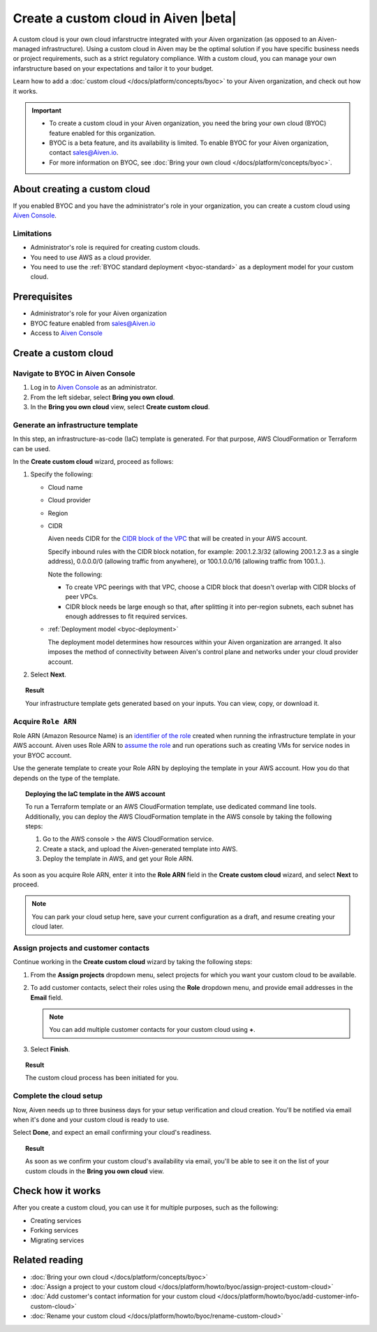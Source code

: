 Create a custom cloud in Aiven |beta|
=====================================

A custom cloud is your own cloud infarstructre integrated with your Aiven organization (as opposed to an Aiven-managed infrastructure). Using a custom cloud in Aiven may be the optimal solution if you have specific business needs or project requirements, such as a strict regulatory compliance. With a custom cloud, you can manage your own infarstructure based on your expectations and tailor it to your budget.

Learn how to add a :doc:`custom cloud </docs/platform/concepts/byoc>` to your Aiven organization, and check out how it works.

.. important::

   * To create a custom cloud in your Aiven organization, you need the bring your own cloud (BYOC) feature enabled for this organization.
   * BYOC is a beta feature, and its availability is limited. To enable BYOC for your Aiven organization, contact `sales@Aiven.io <mailto:sales@Aiven.io>`_.
   * For more information on BYOC, see :doc:`Bring your own cloud </docs/platform/concepts/byoc>`. 

About creating a custom cloud
-----------------------------

If you enabled BYOC and you have the administrator's role in your organization, you can create a custom cloud using `Aiven Console <https://console.aiven.io/>`_.

Limitations
'''''''''''

* Administrator's role is required for creating custom clouds.
* You need to use AWS as a cloud provider.
* You need to use the :ref:`BYOC standard deployment <byoc-standard>` as a deployment model for your custom cloud.

Prerequisites
-------------

* Administrator's role for your Aiven organization
* BYOC feature enabled from `sales@Aiven.io <mailto:sales@Aiven.io>`_
* Access to `Aiven Console <https://console.aiven.io/>`_

Create a custom cloud
---------------------

Navigate to BYOC in Aiven Console
'''''''''''''''''''''''''''''''''

1. Log in to `Aiven Console <https://console.aiven.io/>`_ as an administrator.
2. From the left sidebar, select **Bring you own cloud**.
3. In the **Bring you own cloud** view, select **Create custom cloud**.

Generate an infrastructure template
'''''''''''''''''''''''''''''''''''

In this step, an infrastructure-as-code (IaC) template is generated. For that purpose, AWS CloudFormation or Terraform can be used.

In the **Create custom cloud** wizard, proceed as follows:

1. Specify the following:

   * Cloud name
   * Cloud provider
   * Region
   * CIDR

     Aiven needs CIDR for the `CIDR block of the VPC <https://docs.aws.amazon.com/vpc/latest/userguide/vpc-cidr-blocks.html>`_ that will be created in your AWS account.

     Specify inbound rules with the CIDR block notation, for example: 200.1.2.3/32 (allowing 200.1.2.3 as a single address), 0.0.0.0/0 (allowing traffic from anywhere), or 100.1.0.0/16 (allowing traffic from 100.1..).

     Note the following:

     * To create VPC peerings with that VPC, choose a CIDR block that doesn't overlap with CIDR blocks of peer VPCs.
     * CIDR block needs be large enough so that, after splitting it into per-region subnets, each subnet has enough addresses to fit required services.
   * :ref:`Deployment model <byoc-deployment>`

     The deployment model determines how resources within your Aiven organization are arranged. It also imposes the method of connectivity between Aiven's control plane and networks under your cloud provider account.

2. Select **Next**.
   
.. topic:: Result

    Your infrastructure template gets generated based on your inputs. You can view, copy, or download it.

Acquire ``Role ARN``
''''''''''''''''''''

Role ARN (Amazon Resource Name) is an `identifier of the role <https://docs.aws.amazon.com/IAM/latest/UserGuide/id_roles.html>`_ created when running the infrastructure template in your AWS account. Aiven uses Role ARN to `assume the role <https://docs.aws.amazon.com/STS/latest/APIReference/API_AssumeRole.html>`_ and run operations such as creating VMs for service nodes in your BYOC account.

Use the generate template to create your Role ARN by deploying the template in your AWS account. How you do that depends on the type of the template.

.. topic:: Deploying the IaC template in the AWS account

   To run a Terraform template or an AWS CloudFormation template, use dedicated command line tools. Additionally, you can deploy the AWS CloudFormation template in the AWS console by taking the following steps:

   1. Go to the AWS console > the AWS CloudFormation service.
   2. Create a stack, and upload the Aiven-generated template into AWS.
   3. Deploy the template in AWS, and get your Role ARN.

As soon as you acquire Role ARN, enter it into the **Role ARN** field in the **Create custom cloud** wizard, and select **Next** to proceed.

.. note::
   
   You can park your cloud setup here, save your current configuration as a draft, and resume creating your cloud later.

Assign projects and customer contacts
'''''''''''''''''''''''''''''''''''''

Continue working in the **Create custom cloud** wizard by taking the following steps:

1. From the **Assign projects** dropdown menu, select projects for which you want your custom cloud to be available.
2. To add customer contacts, select their roles using the **Role** dropdown menu, and provide email addresses in the **Email** field.

   .. note:: 

      You can add multiple customer contacts for your custom cloud using **+**.

3. Select **Finish**.

.. topic:: Result

     The custom cloud process has been initiated for you.

Complete the cloud setup
''''''''''''''''''''''''

Now, Aiven needs up to three business days for your setup verification and cloud creation. You'll be notified via email when it's done and your custom cloud is ready to use.

Select **Done**, and expect an email confirming your cloud's readiness.

.. topic:: Result

    As soon as we confirm your custom cloud's availability via email, you'll be able to see it on the list of your custom clouds in the **Bring you own cloud** view.

Check how it works
------------------

After you create a custom cloud, you can use it for multiple purposes, such as the following:

* Creating services
* Forking services
* Migrating services

Related reading
---------------

* :doc:`Bring your own cloud </docs/platform/concepts/byoc>`
* :doc:`Assign a project to your custom cloud </docs/platform/howto/byoc/assign-project-custom-cloud>`
* :doc:`Add customer's contact information for your custom cloud </docs/platform/howto/byoc/add-customer-info-custom-cloud>`
* :doc:`Rename your custom cloud </docs/platform/howto/byoc/rename-custom-cloud>`
